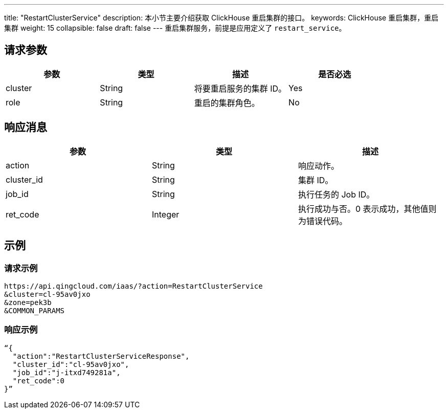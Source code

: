 ---
title: "RestartClusterService"
description: 本小节主要介绍获取 ClickHouse 重启集群的接口。
keywords: ClickHouse 重启集群，重启集群
weight: 15
collapsible: false
draft: false
---
重启集群服务，前提是应用定义了 `restart_service`。

== 请求参数

|===
| 参数 | 类型 | 描述 | 是否必选

| cluster
| String
| 将要重启服务的集群 ID。
| Yes

| role
| String
| 重启的集群角色。
| No
|===

== 响应消息

|===
| 参数 | 类型 | 描述

| action
| String
| 响应动作。

| cluster_id
| String
| 集群 ID。

| job_id
| String
| 执行任务的 Job ID。

| ret_code
| Integer
| 执行成功与否。0 表示成功，其他值则为错误代码。
|===

== 示例

=== 请求示例

[,url]
----
https://api.qingcloud.com/iaas/?action=RestartClusterService
&cluster=cl-95av0jxo
&zone=pek3b
&COMMON_PARAMS
----

=== 响应示例

[,json]
----
“{
  "action":"RestartClusterServiceResponse",
  "cluster_id":"cl-95av0jxo",
  "job_id":"j-itxd749281a",
  "ret_code":0
}”
----
